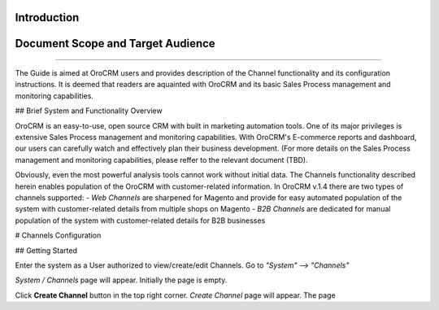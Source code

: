 Introduction
-------------

Document Scope and Target Audience
---------------------------------------
---------------------------------------

The Guide is aimed at OroCRM users and provides description of the Channel functionality and its configuration instructions. It is deemed that readers are aquainted with OroCRM and its basic Sales Process management and monitoring capabilities.


## Brief System and Functionality Overview

OroCRM is an easy-to-use, open source CRM with built in marketing automation tools. One of its major privileges is extensive Sales Process management and monitoring capabilities. With OroCRM's E-commerce reports and dashboard, our users can carefully watch and effectively plan their business development. (For more details on the Sales Process management and monitoring capabilities, please reffer to the relevant document (TBD).

Obviously, even the most powerful analysis tools cannot work without initial data. The Channels functionality described herein enables population of the OroCRM with customer-related information. In OroCRM v.1.4 there are two types of channels supported:
- *Web Channels* are sharpened for Magento and provide for easy automated population of the system with customer-related details from multiple shops on Magento
- *B2B Channels* are dedicated for manual population of the system with customer-related details for B2B businesses


# Channels Configuration

## Getting Started

Enter the system as a User authorized to view/create/edit Channels. Go to *"System" --> "Channels"*

.. image:: /Screenshots/2014-10-07%2016_31_07-Dashboard.png)

*System / Channels* page will appear. Initially the page is empty.

Click **Create Channel** button in the top right corner. *Create Channel* page will appear. The page 
